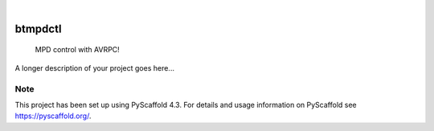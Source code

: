 .. These are examples of badges you might want to add to your README:
   please update the URLs accordingly

    .. image:: https://api.cirrus-ci.com/github/<USER>/btmpdctl.svg?branch=main
        :alt: Built Status
        :target: https://cirrus-ci.com/github/<USER>/btmpdctl
    .. image:: https://readthedocs.org/projects/btmpdctl/badge/?version=latest
        :alt: ReadTheDocs
        :target: https://btmpdctl.readthedocs.io/en/stable/
    .. image:: https://img.shields.io/coveralls/github/<USER>/btmpdctl/main.svg
        :alt: Coveralls
        :target: https://coveralls.io/r/<USER>/btmpdctl
    .. image:: https://img.shields.io/pypi/v/btmpdctl.svg
        :alt: PyPI-Server
        :target: https://pypi.org/project/btmpdctl/
    .. image:: https://img.shields.io/conda/vn/conda-forge/btmpdctl.svg
        :alt: Conda-Forge
        :target: https://anaconda.org/conda-forge/btmpdctl
    .. image:: https://pepy.tech/badge/btmpdctl/month
        :alt: Monthly Downloads
        :target: https://pepy.tech/project/btmpdctl
    .. image:: https://img.shields.io/twitter/url/http/shields.io.svg?style=social&label=Twitter
        :alt: Twitter
        :target: https://twitter.com/btmpdctl

.. image:: https://img.shields.io/badge/-PyScaffold-005CA0?logo=pyscaffold
    :alt: Project generated with PyScaffold
    :target: https://pyscaffold.org/

|

========
btmpdctl
========


    MPD control with AVRPC!


A longer description of your project goes here...


.. _pyscaffold-notes:

Note
====

This project has been set up using PyScaffold 4.3. For details and usage
information on PyScaffold see https://pyscaffold.org/.

